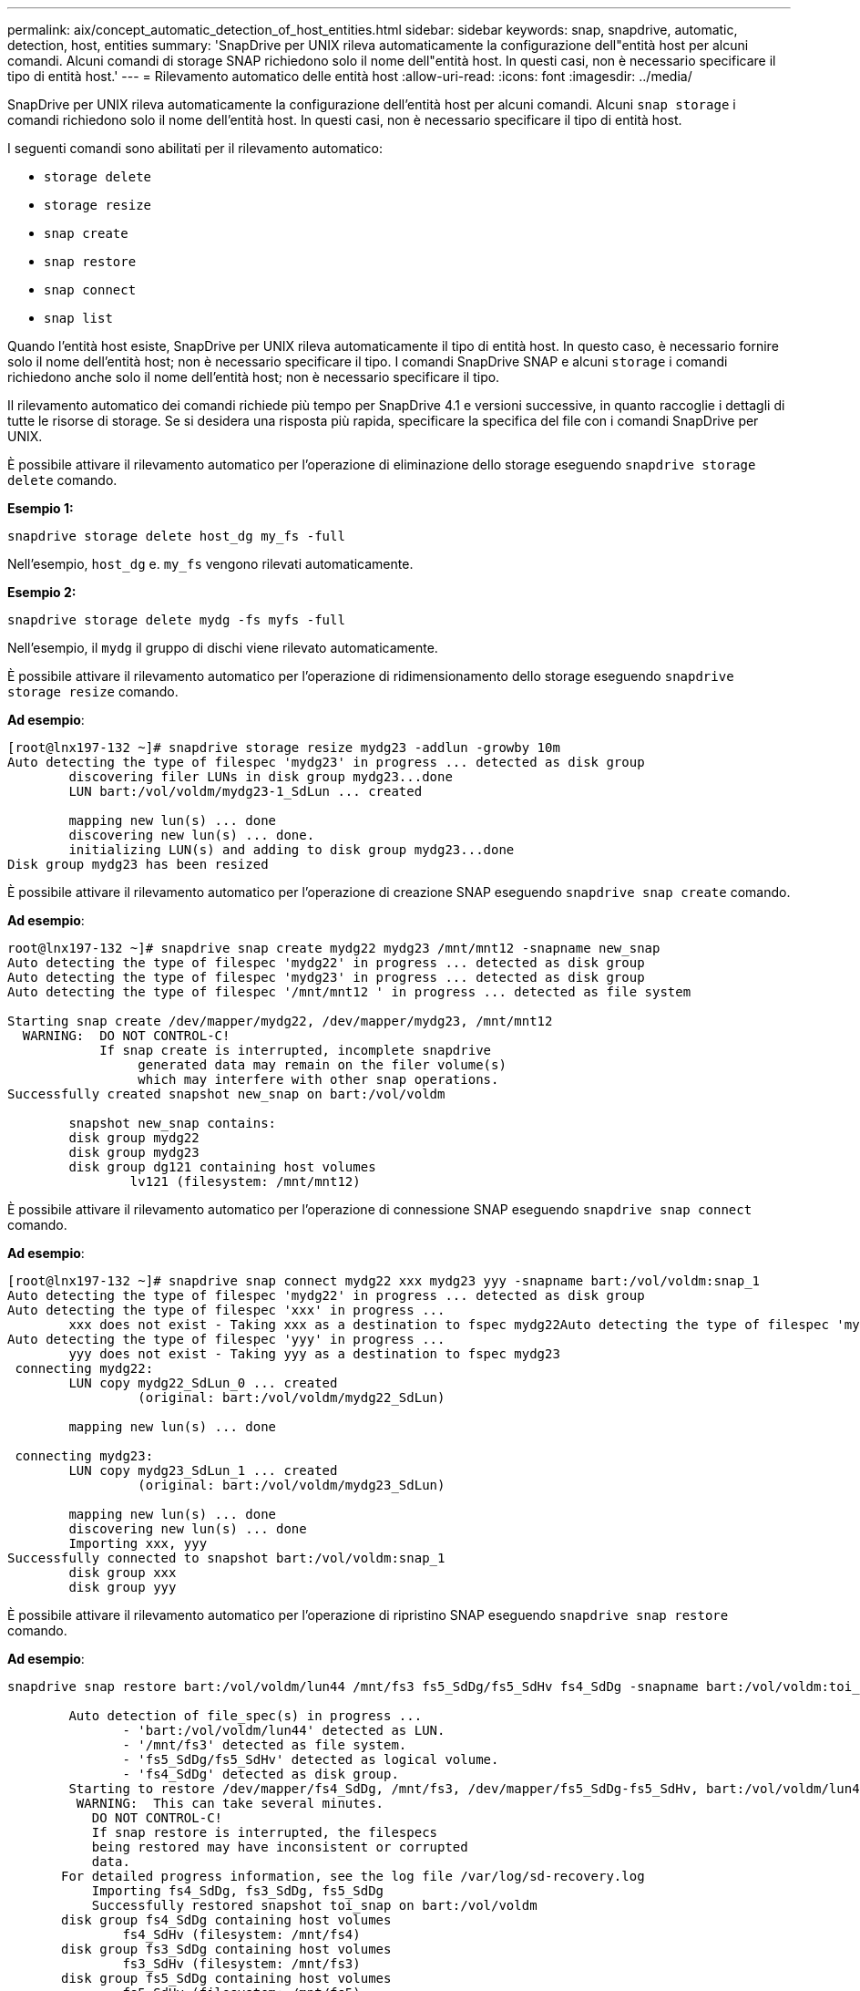 ---
permalink: aix/concept_automatic_detection_of_host_entities.html 
sidebar: sidebar 
keywords: snap, snapdrive, automatic, detection, host, entities 
summary: 'SnapDrive per UNIX rileva automaticamente la configurazione dell"entità host per alcuni comandi. Alcuni comandi di storage SNAP richiedono solo il nome dell"entità host. In questi casi, non è necessario specificare il tipo di entità host.' 
---
= Rilevamento automatico delle entità host
:allow-uri-read: 
:icons: font
:imagesdir: ../media/


[role="lead"]
SnapDrive per UNIX rileva automaticamente la configurazione dell'entità host per alcuni comandi. Alcuni `snap storage` i comandi richiedono solo il nome dell'entità host. In questi casi, non è necessario specificare il tipo di entità host.

I seguenti comandi sono abilitati per il rilevamento automatico:

* `storage delete`
* `storage resize`
* `snap create`
* `snap restore`
* `snap connect`
* `snap list`


Quando l'entità host esiste, SnapDrive per UNIX rileva automaticamente il tipo di entità host. In questo caso, è necessario fornire solo il nome dell'entità host; non è necessario specificare il tipo. I comandi SnapDrive SNAP e alcuni `storage` i comandi richiedono anche solo il nome dell'entità host; non è necessario specificare il tipo.

Il rilevamento automatico dei comandi richiede più tempo per SnapDrive 4.1 e versioni successive, in quanto raccoglie i dettagli di tutte le risorse di storage. Se si desidera una risposta più rapida, specificare la specifica del file con i comandi SnapDrive per UNIX.

È possibile attivare il rilevamento automatico per l'operazione di eliminazione dello storage eseguendo `snapdrive storage delete` comando.

*Esempio 1:*

[listing]
----
snapdrive storage delete host_dg my_fs -full
----
Nell'esempio, `host_dg` e. `my_fs` vengono rilevati automaticamente.

*Esempio 2:*

[listing]
----
snapdrive storage delete mydg -fs myfs -full
----
Nell'esempio, il `mydg` il gruppo di dischi viene rilevato automaticamente.

È possibile attivare il rilevamento automatico per l'operazione di ridimensionamento dello storage eseguendo `snapdrive storage resize` comando.

*Ad esempio*:

[listing]
----
[root@lnx197-132 ~]# snapdrive storage resize mydg23 -addlun -growby 10m
Auto detecting the type of filespec 'mydg23' in progress ... detected as disk group
        discovering filer LUNs in disk group mydg23...done
        LUN bart:/vol/voldm/mydg23-1_SdLun ... created

        mapping new lun(s) ... done
        discovering new lun(s) ... done.
        initializing LUN(s) and adding to disk group mydg23...done
Disk group mydg23 has been resized
----
È possibile attivare il rilevamento automatico per l'operazione di creazione SNAP eseguendo `snapdrive snap create` comando.

*Ad esempio*:

[listing]
----
root@lnx197-132 ~]# snapdrive snap create mydg22 mydg23 /mnt/mnt12 -snapname new_snap
Auto detecting the type of filespec 'mydg22' in progress ... detected as disk group
Auto detecting the type of filespec 'mydg23' in progress ... detected as disk group
Auto detecting the type of filespec '/mnt/mnt12 ' in progress ... detected as file system

Starting snap create /dev/mapper/mydg22, /dev/mapper/mydg23, /mnt/mnt12
  WARNING:  DO NOT CONTROL-C!
            If snap create is interrupted, incomplete snapdrive
                 generated data may remain on the filer volume(s)
                 which may interfere with other snap operations.
Successfully created snapshot new_snap on bart:/vol/voldm

        snapshot new_snap contains:
        disk group mydg22
        disk group mydg23
        disk group dg121 containing host volumes
                lv121 (filesystem: /mnt/mnt12)
----
È possibile attivare il rilevamento automatico per l'operazione di connessione SNAP eseguendo `snapdrive snap connect` comando.

*Ad esempio*:

[listing]
----
[root@lnx197-132 ~]# snapdrive snap connect mydg22 xxx mydg23 yyy -snapname bart:/vol/voldm:snap_1
Auto detecting the type of filespec 'mydg22' in progress ... detected as disk group
Auto detecting the type of filespec 'xxx' in progress ...
        xxx does not exist - Taking xxx as a destination to fspec mydg22Auto detecting the type of filespec 'mydg23' in progress ... detected as disk group
Auto detecting the type of filespec 'yyy' in progress ...
        yyy does not exist - Taking yyy as a destination to fspec mydg23
 connecting mydg22:
        LUN copy mydg22_SdLun_0 ... created
                 (original: bart:/vol/voldm/mydg22_SdLun)

        mapping new lun(s) ... done

 connecting mydg23:
        LUN copy mydg23_SdLun_1 ... created
                 (original: bart:/vol/voldm/mydg23_SdLun)

        mapping new lun(s) ... done
        discovering new lun(s) ... done
        Importing xxx, yyy
Successfully connected to snapshot bart:/vol/voldm:snap_1
        disk group xxx
        disk group yyy
----
È possibile attivare il rilevamento automatico per l'operazione di ripristino SNAP eseguendo `snapdrive snap restore` comando.

*Ad esempio*:

[listing]
----
snapdrive snap restore bart:/vol/voldm/lun44 /mnt/fs3 fs5_SdDg/fs5_SdHv fs4_SdDg -snapname bart:/vol/voldm:toi_snap

        Auto detection of file_spec(s) in progress ...
               - 'bart:/vol/voldm/lun44' detected as LUN.
               - '/mnt/fs3' detected as file system.
               - 'fs5_SdDg/fs5_SdHv' detected as logical volume.
               - 'fs4_SdDg' detected as disk group.
        Starting to restore /dev/mapper/fs4_SdDg, /mnt/fs3, /dev/mapper/fs5_SdDg-fs5_SdHv, bart:/vol/voldm/lun44
         WARNING:  This can take several minutes.
           DO NOT CONTROL-C!
           If snap restore is interrupted, the filespecs
           being restored may have inconsistent or corrupted
           data.
       For detailed progress information, see the log file /var/log/sd-recovery.log
           Importing fs4_SdDg, fs3_SdDg, fs5_SdDg
           Successfully restored snapshot toi_snap on bart:/vol/voldm
       disk group fs4_SdDg containing host volumes
               fs4_SdHv (filesystem: /mnt/fs4)
       disk group fs3_SdDg containing host volumes
               fs3_SdHv (filesystem: /mnt/fs3)
       disk group fs5_SdDg containing host volumes
               fs5_SdHv (filesystem: /mnt/fs5)
       raw LUN: bart:/vol/voldm/lun44
----
SnapDrive non supporta il rilevamento automatico delle operazioni di connessione SNAP e ripristino SNAP per una specifica del file errata.

È possibile attivare il rilevamento automatico per l'operazione di snap-list eseguendo `snapdrive snap list` comando.

*Ad esempio*:

[listing]
----
root@lnx197-132 ~]# snapdrive snap list -snapname bart:/vol/voldm:snap_1

snap name                            host                   date         snapped
--------------------------------------------------------------------------------
bart:/vol/voldm:snap_1           lnx197-132.xyz.com Apr  9 06:04 mydg22 mydg23 dg121
[root@lnx197-132 ~]# snapdrive snap list mydg23
Auto detecting the type of filespec 'mydg23' in progress ... detected as disk group

snap name                            host                   date         snapped
--------------------------------------------------------------------------------
bart:/vol/voldm:snap_1           lnx197-132.xyz.com Apr  9 06:04 mydg22 mydg23 dg121
bart:/vol/voldm:all                  lnx197-132.xyz.com Apr  9 00:16 mydg22 mydg23 fs1_SdDg
bart:/vol/voldm:you                  lnx197-132.xyz.com Apr  8 21:03 mydg22 mydg23
bart:/vol/voldm:snap_2                  lnx197-132.xyz.com Apr  8 18:05 mydg22 mydg23
----